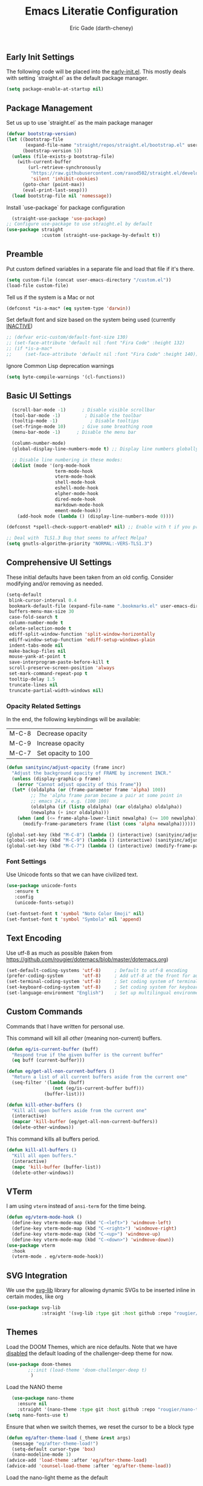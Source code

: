 #+TITLE: Emacs Literatie Configuration
#+AUTHOR: Eric Gade (darth-cheney)
#+STARTUP: show2levels indent hidestars
#+PROPERTY: header-args :tangle (let ((org-use-tag-inheritance t)) (if (member "INACTIVE" (org-get-tags))  "no" "~/.emacs.d/init.el")))
** Early Init Settings
:PROPERTIES:
:header-args:emacs-lisp: :tangle "~/.emacs.d/early-init.el"
:END:

The following code will be placed into the [[file:early.init.el][early-init.el]]. This mostly deals with setting `straight.el` as the default package manager.

#+begin_src emacs-lisp
(setq package-enable-at-startup nil)
#+end_src

** Package Management
Set us up to use `straight.el` as the main package manager
#+begin_src emacs-lisp
(defvar bootstrap-version)
(let ((bootstrap-file
       (expand-file-name "straight/repos/straight.el/bootstrap.el" user-emacs-directory))
      (bootstrap-version 5))
  (unless (file-exists-p bootstrap-file)
    (with-current-buffer
        (url-retrieve-synchronously
         "https://raw.githubusercontent.com/raxod502/straight.el/develop/install.el"
         'silent 'inhibit-cookies)
      (goto-char (point-max))
      (eval-print-last-sexp)))
  (load bootstrap-file nil 'nomessage))
#+end_src

Install `use-package` for package configuration
#+begin_src emacs-lisp
  (straight-use-package 'use-package)
;; Configure use-package to use straight.el by default
(use-package straight
             :custom (straight-use-package-by-default t))
#+end_src

** Preamble
Put custom defined variables in a separate file and load that file if it's there.

#+begin_src emacs-lisp
(setq custom-file (concat user-emacs-directory "/custom.el"))
(load-file custom-file)
#+end_src

Tell us if the system is a Mac or not
#+begin_src emacs-lisp
(defconst *is-a-mac* (eq system-type 'darwin))
#+end_src

Set default font and size based on the system being used (currently _INACTIVE_)
#+begin_src emacs-lisp
;; (defvar eric-custom/default-font-size 130)
;; (set-face-attribute 'default nil :font "Fira Code" :height 132)
;; (if *is-a-mac*
;;     (set-face-attribute 'default nil :font "Fira Code" :height 140))
#+end_src

Ignore Common Lisp deprecation warnings
#+begin_src emacs-lisp
(setq byte-compile-warnings '(cl-functions))
#+end_src

** Basic UI Settings
#+begin_src emacs-lisp
  (scroll-bar-mode -1)      ; Disable visible scrollbar
  (tool-bar-mode -1)         ; Disable the toolbar
  (tooltip-mode -1)            ; Disable tooltips
  (set-fringe-mode 10)      ; Give some breathing room
  (menu-bar-mode -1)      ; Disable the menu bar

  (column-number-mode)
  (global-display-line-numbers-mode t) ;; Display line numbers globally

  ;; Disable line numbering in these modes:
  (dolist (mode '(org-mode-hook
                  term-mode-hook
                  vterm-mode-hook
                  shell-mode-hook
                  eshell-mode-hook
                  elpher-mode-hook
                  dired-mode-hook
                  markdown-mode-hook
                  ement-mode-hook))
    (add-hook mode (lambda () (display-line-numbers-mode 0))))

(defconst *spell-check-support-enabled* nil) ;; Enable with t if you prefer

;; Deal with  TLS1.3 Bug that seems to affect Melpa?
(setq gnutls-algorithm-priority "NORMAL:-VERS-TLS1.3")
#+end_src

** Comprehensive UI Settings
These initial defaults have been taken from an old config. Consider modifying and/or removing as needed.
#+begin_src emacs-lisp
  (setq-default
   blink-cursor-interval 0.4
   bookmark-default-file (expand-file-name ".bookmarks.el" user-emacs-directory)
   buffers-menu-max-size 30
   case-fold-search t
   column-number-mode t
   delete-selection-mode t
   ediff-split-window-function 'split-window-horizontally
   ediff-window-setup-function 'ediff-setup-windows-plain
   indent-tabs-mode nil
   make-backup-files nil
   mouse-yank-at-point t
   save-interprogram-paste-before-kill t
   scroll-preserve-screen-position 'always
   set-mark-command-repeat-pop t
   tooltip-delay 1.5
   truncate-lines nil
   truncate-partial-width-windows nil)
#+end_src

*** Opacity Related Settings
In the end, the following keybindings will be available:
| M-C-8 | Decrease opacity   |
| M-C-9 | Increase opacity   |
| M-C-7 | Set opacity to 100 |

#+begin_src emacs-lisp
(defun sanityinc/adjust-opacity (frame incr)
  "Adjust the background opacity of FRAME by increment INCR."
  (unless (display-graphic-p frame)
    (error "Cannot adjust opacity of this frame"))
  (let* ((oldalpha (or (frame-parameter frame 'alpha) 100))
         ;; The 'alpha frame param became a pair at some point in
         ;; emacs 24.x, e.g. (100 100)
         (oldalpha (if (listp oldalpha) (car oldalpha) oldalpha))
         (newalpha (+ incr oldalpha)))
    (when (and (<= frame-alpha-lower-limit newalpha) (>= 100 newalpha))
      (modify-frame-parameters frame (list (cons 'alpha newalpha))))))

(global-set-key (kbd "M-C-8") (lambda () (interactive) (sanityinc/adjust-opacity nil -2)))
(global-set-key (kbd "M-C-9") (lambda () (interactive) (sanityinc/adjust-opacity nil 2)))
(global-set-key (kbd "M-C-7") (lambda () (interactive) (modify-frame-parameters nil `((alpha . 100)))))
#+end_src

*** Font Settings
Use Unicode fonts so that we can have civilized text.
#+begin_src emacs-lisp
(use-package unicode-fonts
   :ensure t
   :config
   (unicode-fonts-setup))

(set-fontset-font t 'symbol "Noto Color Emoji" nil)
(set-fontset-font t 'symbol "Symbola" nil 'append)
#+end_src

** Text Encoding
Use utf-8 as much as possible
(taken from https://github.com/rougier/dotemacs/blob/master/dotemacs.org)
#+begin_src emacs-lisp
(set-default-coding-systems 'utf-8)     ; Default to utf-8 encoding
(prefer-coding-system       'utf-8)     ; Add utf-8 at the front for automatic detection.
(set-terminal-coding-system 'utf-8)     ; Set coding system of terminal output
(set-keyboard-coding-system 'utf-8)     ; Set coding system for keyboard input on TERMINAL
(set-language-environment "English")    ; Set up multilingual environment
#+end_src
** Custom Commands

Commands that I have written for personal use.

This command will kill all /other/ (meaning non-current) buffers.
#+begin_src emacs-lisp
(defun eg/is-current-buffer (buff)
  "Respond true if the given buffer is the current buffer"
  (eq buff (current-buffer)))

(defun eg/get-all-non-current-buffers ()
  "Return a list of all current buffers aside from the current one"
  (seq-filter '(lambda (buff)
                 (not (eg/is-current-buffer buff)))
              (buffer-list)))

(defun kill-other-buffers ()
  "Kill all open buffers aside from the current one"
  (interactive)
  (mapcar 'kill-buffer (eg/get-all-non-current-buffers))
  (delete-other-windows))
#+end_src

This command kills all buffers period.
#+begin_src emacs-lisp
(defun kill-all-buffers ()
  "Kill all open buffers."
  (interactive)
  (mapc 'kill-buffer (buffer-list))
  (delete-other-windows))
#+end_src
** VTerm
I am using ~vterm~ instead of ~ansi-term~ for the time being.
#+begin_src emacs-lisp
(defun eg/vterm-mode-hook ()
  (define-key vterm-mode-map (kbd "C-<left>") 'windmove-left)
  (define-key vterm-mode-map (kbd "C-<right>") 'windmove-right)
  (define-key vterm-mode-map (kbd "C-<up>") 'windmove-up)
  (define-key vterm-mode-map (kbd "C-<down>") 'windmove-down))
(use-package vterm
  :hook
  (vterm-mode . eg/vterm-mode-hook))

#+end_src
** SVG Integration
We use the [[https://github.com/rougier/svg-lib][svg-lib]] library for allowing dynamic SVGs to be inserted inline in certain modes, like org
#+begin_src emacs-lisp
  (use-package svg-lib
               :straight '(svg-lib :type git :host github :repo "rougier/svg-lib"))
#+end_src
** Themes
Load the DOOM Themes, which are nice defaults. Note that we have _disabled_ the default loading of the challenger-deep theme for now.
#+begin_src emacs-lisp
  (use-package doom-themes
          ;;:init (load-theme 'doom-challenger-deep t)
           )
#+end_src

Load the NANO theme
#+begin_src emacs-lisp
    (use-package nano-theme
      :ensure nil
      :straight '(nano-theme :type git :host github :repo "rougier/nano-theme"))
  (setq nano-fonts-use t)
#+end_src

Ensure that when we switch themes, we reset the cursor to be a block type
#+begin_src emacs-lisp
  (defun eg/after-theme-load (_theme &rest args)
    (message "eg/after-theme-load!")
    (setq-default cursor-type 'box)
    (nano-modeline-mode 1)
  (advice-add 'load-theme :after 'eg/after-theme-load)
  (advice-add 'counsel-load-theme :after 'eg/after-theme-load))
#+end_src

Load the nano-light theme as the default
#+begin_src emacs-lisp
  ;(load-theme 'nano-light t)
  (nano-mode)
  (load-theme 'nano-light t)
  (setq-default cursor-type 'box)
#+end_src
** Modeline Setup

Use the DOOM Modeline (currently _INACTIVE_)
#+begin_src emacs-lisp
;; (use-package doom-modeline
;; 	    :init (doom-modeline-mode 1)
;; 	    :custom ((doom-modeline-height 40)))
#+end_src

Use the NANO modeline
#+begin_src emacs-lisp
  (use-package nano-modeline
    :straight '(nano-modeline :type git :host github :repo "rougier/nano-modeline"))
#+end_src

Use the following nano-modeline settings, taken from
https://raw.githubusercontent.com/rougier/dotemacs/master/dotemacs.org
#+begin_src emacs-lisp
(setq nano-modeline-prefix 'status)
(setq nano-modeline-prefix-padding 1)

(set-face-attribute 'header-line nil)
(set-face-attribute 'mode-line nil
                    :foreground (face-foreground 'nano-subtle-i)
                    :background (face-foreground 'nano-subtle-i)
                    :inherit nil
                    :box nil)
(set-face-attribute 'mode-line-inactive nil
                    :foreground (face-foreground 'nano-subtle-i)
                    :background (face-foreground 'nano-subtle-i)
                    :inherit nil
                    :box nil)

(set-face-attribute 'nano-modeline-active nil
                    :underline (face-foreground 'nano-default-i)
                    :background (face-background 'nano-subtle)
                    :inherit '(nano-default-)
                    :box nil)
(set-face-attribute 'nano-modeline-inactive nil
                    :foreground 'unspecified
                    :underline (face-foreground 'nano-default-i)
                    :background (face-background 'nano-subtle)
                    :box nil)

(set-face-attribute 'nano-modeline-active-name nil
                    :foreground "black"
                    :inherit '(nano-modeline-active nano-strong))
(set-face-attribute 'nano-modeline-active-primary nil
                    :inherit '(nano-modeline-active))
(set-face-attribute 'nano-modeline-active-secondary nil
                    :inherit '(nano-faded nano-modeline-active))

(set-face-attribute 'nano-modeline-active-status-RW nil
                    :inherit '(nano-faded-i nano-strong nano-modeline-active))
(set-face-attribute 'nano-modeline-active-status-** nil
                    :inherit '(nano-popout-i nano-strong nano-modeline-active))
(set-face-attribute 'nano-modeline-active-status-RO nil
                    :inherit '(nano-default-i nano-strong nano-modeline-active))

(set-face-attribute 'nano-modeline-inactive-name nil
                    :inherit '(nano-faded nano-strong
                               nano-modeline-inactive))
(set-face-attribute 'nano-modeline-inactive-primary nil
                    :inherit '(nano-faded nano-modeline-inactive))

(set-face-attribute 'nano-modeline-inactive-secondary nil
                    :inherit '(nano-faded nano-modeline-inactive))
(set-face-attribute 'nano-modeline-inactive-status-RW nil
                    :inherit '(nano-modeline-inactive-secondary))
(set-face-attribute 'nano-modeline-inactive-status-** nil
                    :inherit '(nano-modeline-inactive-secondary))
(set-face-attribute 'nano-modeline-inactive-status-RO nil
                    :inherit '(nano-modeline-inactive-secondary))
#+end_src

Custom Modeline Formats
#+begin_src emacs-lisp
(defun eg/nano-modeline-prog-mode-p ()
   (derived-mode-p 'prog-mode))

(defun eg/nano-modeline-text-mode-p ()
  (derived-mode-p 'text-mode))

(defun eg/nano-get-branch-name-string ()
  (let ((branch-name (nano-modeline-vc-branch)))
    (if branch-name
        branch-name
      " ")))

(defun eg/nano-modeline-prog-mode ()
  (let* ((icon (plist-get (cdr (assoc 'prog-mode nano-modeline-mode-formats)) :icon))
         (buff-name (format-mode-line "%b"))
         (branch-name (eg/nano-get-branch-name-string))
         (mode-name (nano-modeline-mode-name))
         (num-lines (car (page--count-lines-page)))
         (prog-circle (propertize "ProgressCircle" 'display
                                  (svg-lib-progress-pie
                                   (/ (current-line) (* 1.0 num-lines))
                                   nil
                                   :width 1
                                   :stroke 2
                                   :padding 2
                                   :margin 0)))
         (position (format-mode-line "%l:%c")))
    (nano-modeline-render icon
                          buff-name
                          branch-name
                          (concat position "  " mode-name))))

(add-to-list
 'nano-modeline-mode-formats
 '(prog-mode
   :mode-p eg/nano-modeline-prog-mode-p
   :format eg/nano-modeline-prog-mode
   :icon ""))
(add-to-list
 'nano-modeline-mode-formats
 '(yaml-mode
   :mode-p eg/nano-modeline-text-mode-p
   :format eg/nano-modeline-prog-mode
   :icon ""))
#+end_src

Custom hook for styling the modeline as a thin line.
Taken from ()
#+begin_src emacs-lisp
  (defun my/thin-modeline ()
    "Transform the modeline in a thin faded line"
  
    (nano-modeline-face-clear 'mode-line)
    (nano-modeline-face-clear 'mode-line-inactive)
    (setq mode-line-format (list ""))
    (setq-default mode-line-format (list ""))
    (set-face-attribute 'mode-line nil
                        :box nil
                        :inherit nil
                        :foreground (face-background 'nano-subtle)
                        :background (face-background 'nano-subtle)
                        :height 0.1)
    (set-face-attribute 'mode-line-inactive nil
                        :box nil
                        :inherit nil
                        :foreground (face-background 'nano-subtle)
                        :background (face-background 'nano-subtle)
                        :height 0.1))

  (add-hook 'nano-modeline-mode-hook #'my/thin-modeline)
(nano-modeline-mode 1)
#+end_src
** Minibuffer Settings
Taken from (https://github.com/rougier/dotemacs/blob/master/dotemacs.org)
#+begin_src emacs-lisp
(defun my/minibuffer-header ()
  "Minibuffer header"
  
  (let ((depth (minibuffer-depth)))
    (concat
     (propertize (concat "  " (if (> depth 1)
                                   (format "Minibuffer (%d)" depth)
                                 "Minibuffer ")
                         "\n")
                 'face `(:inherit (nano-subtle nano-strong)
                         :box (:line-width (1 . 3)
                               :color ,(face-background 'nano-subtle)
                               :style flat)
                         :extend t)))))
#+end_src

Setup minibuffer with the custom header line
#+begin_src emacs-lisp
  (defun my/minibuffer-setup ()
    "Install a header line in the minibuffer via an overlay (and a hook)"
  
    (set-window-margins nil 0 0)
    (set-fringe-style '(0 . 0))
    (cursor-intangible-mode t)
    (face-remap-add-relative 'default
                             :inherit 'highlight)
   (let* ((overlay (make-overlay (+ (point-min) 0) (+ (point-min) 0)))
          (inhibit-read-only t))

      (save-excursion
        (goto-char (point-min))
        (insert (propertize
                 (concat (my/minibuffer-header)
                         (propertize "\n" 'face `(:height 0.33))
                         (propertize " "))
                 'cursor-intangible t
                 'read-only t
                 'field t
                 'rear-nonsticky t
                 'front-sticky t)))))


(add-hook 'minibuffer-setup-hook #'my/minibuffer-setup)
#+end_src
** Counsel Settings
We use Counsel in combination with Ivy in order to have a rich completion interface in the minibuffer.
#+begin_src emacs-lisp
(use-package counsel
  :ensure t
  :bind (("M-x" . counsel-M-x)
	 ("C-x b" . counsel-switch-buffer)
	 ("C-x C-f" . counsel-find-file)
	 :map minibuffer-local-map
	 ("C-r" . 'counsel-minibuffer-history)))

;; Also init which-key, which helps with
;; documentation and provides the delay before
;; showing futher bindings
(use-package which-key
	     :init (which-key-mode)
	     :diminish which-key-mode
	     :config
	     (setq which-key-idle-delay 1))
#+end_src
** Ivy Configuration
Use Ivy as the completion frontend
#+begin_src emacs-lisp
(use-package ivy
	     :diminish
	     :bind (("C-s" . swiper)
		    :map ivy-minibuffer-map
		    ("TAB" . ivy-alt-done)
		    ("C-k" . ivy-next-line)
		    ("C-j" . ivy-previous-line))
	     :config
	     (ivy-mode 1))

(use-package ivy-rich
	     :init
	     (ivy-rich-mode 1))
#+end_src

Smex shows the most recently-used commands at the top of the minibuffer when executing interactively.
#+begin_src emacs-lisp
(use-package smex)
#+end_src

** Icons and other Graphical Flourishes
All the Icons provides a great set of icons for the UI. Note that you will need to run `M-x all-the-icons-install-fonts` interactively when you first load a fresh configuration.
#+begin_src emacs-lisp
(use-package all-the-icons)
#+end_src

** Hydra Settings
The use of Hydra is currently _INACTIVE_.
#+begin_src emacs-lisp
;; (use-package hydra)
#+end_src

** Helpful (the package) Settings
Helpful is a better help interface that interacts with the built-in Emacs documentation. It is especially powerful when used with Ivy/Counsel.
#+begin_src emacs-lisp
(use-package helpful
	     :custom
	     (counsel-describe-function-function #'helpful-callable)
	     (counsel-describe-variable-function #'helpful-variable)
	     :bind
	     ([remap describe-function] . counsel-describe-function)
	     ([remap describe-command] . helpful-command)
	     ([remap describe-variable] . counsel-describe-variable)
	     ([remap describe-key] . helpful-key))
#+end_src

** Dashboard Settings
The Dashboard is the opening screen that you see when Emacs first opens.

Using the dashboard package, we provide a customized verson of that page which shows things like the org agenda, recent files, a custom image, and buttons, etc.
#+begin_src emacs-lisp
(use-package dashboard
  :ensure t
  :config (dashboard-setup-startup-hook)
  :custom ((dashboard-banner-logo-title "")
	   (dashboard-startup-banner "~/.emacs.d/lamassu.png")
	   (dashboard-center-content t)
	   (dashboard-set-heading-icons t)
	   (dashboard-set-file-icons t)
	   (dashboard-set-footer nil)))
#+end_src

** Window Movement and General Keybindings
Custom basic navigation around different windows
#+begin_src emacs-lisp
(global-set-key (kbd "C-<right>") 'windmove-right)
(global-set-key (kbd "C-<left>") 'windmove-left)
(global-set-key (kbd "C-<down>") 'windmove-down)
(global-set-key (kbd "C-<up>") 'windmove-up)
#+end_src

Windmove has some problems by default when in terminal char mode. We have some settings to better deal with that here.
#+begin_src emacs-lisp
(eval-after-load "term"
  '(progn
     (define-key term-raw-map (kbd "C-<left>") 'windmove-left)
     (define-key term-raw-map (kbd "C-<right>") 'windmove-right)
     (define-key term-raw-map (kbd "C-<up>") 'windmove-up)
     (define-key term-raw-map (kbd "C-<down>") 'windmove-down)))
(eval-after-load "vterm"
  '(progn
     (define-key term-raw-map (kbd "C-<left>") 'windmove-left)
     (define-key term-raw-map (kbd "C-<right>") 'windmove-right)
     (define-key term-raw-map (kbd "C-<up>") 'windmove-up)
     (define-key term-raw-map (kbd "C-<down>") 'windmove-down)))
#+end_src

  Dim the other (inactive) buffer windows when the cursor is not in them.
  #+begin_src emacs-lisp
  (use-package dimmer
    :custom ((dimmer-fraction 0.45)
             ;; :both will dim background and foreground
             (dimmer-adjustment-mode :foreground)))
    :config (dimmer-mode t)
#+end_src

Ensure that when we split new windows, the cursor gets automatically inserted into the new window.
#+begin_src emacs-lisp
(defun split-and-follow-horizontally ()
  "Split a new window horizontally and put the
cursor into the new window"
  (interactive)
  (split-window-below)
  (balance-windows)
  (other-window 1))
(global-set-key (kbd "C-x 2") 'split-and-follow-horizontally)

(defun split-and-follow-vertically ()
  "Split a new window vertically and put the
cursor into the new window"
  (interactive)
  (split-window-right)
  (balance-windows)
  (other-window 1))
(global-set-key (kbd "C-x 3") 'split-and-follow-vertically)
#+end_src

Create keybindings for quickly increasing/decreasing the text scale in a buffer.
#+begin_src emacs-lisp
(bind-keys
 ("s-=" . text-scale-increase)
 ("s-\-" . text-scale-decrease))
#+end_src

Use Beacon to light the way
#+begin_src emacs-lisp
(use-package beacon
  :init (beacon-mode 1)
  :custom ((beacon-lighter "")
	   (beacon-size 20)))
#+end_src

** Magit Settings
Ensure that Magit shows in full frames (this is much better)
#+begin_src emacs-lisp
(use-package fullframe)
#+end_src

#+begin_src emacs-lisp
(use-package magit
  :init(fullframe magit-status magit-mode-quit-window)
  :bind (("C-x g" . magit-status))
  :custom ((magit-diff-refine-hunk t)))

(use-package git-commit
  :hook ((git-commit-mode . goto-address-mode)))
#+end_src

** Completion Settings
Parenthesis and bracket autocompletion (see JS2 Setings for example of use)
#+begin_src emacs-lisp
(add-hook 'prog-mode-hook 'electric-pair-mode)
#+end_src

** Language Settings
This section describes settings for specific languages, including syntax highlighting and LSP interaction.
*** Language Mode Prerequisites
Make sure we add binaries in a local project's node_modules folder (this lets us use project eslint, etc)
#+begin_src emacs-lisp
(use-package add-node-modules-path)
#+end_src
*** Ruby Settings
#+begin_src emacs-lisp
(defun eg/ruby-mode-hook ()
  (company-mode)
  (eglot-ensure))
(use-package ruby-mode
  :hook
  (ruby-mode . eg/ruby-mode-hook))
(use-package ruby-electric
  :hook
  (ruby-mode . ruby-electric-mode))
(use-package rvm
  :config (rvm-use-default))

;; Add Ruby files to the auto-mode setup
(add-to-list 'auto-mode-alist
             '("\\.\\(?:cap\\|gemspec\\|irbrc\\|gemrc\\|rake\\|rb\\|ru\\|thor\\)\\'" . ruby-mode))
(add-to-list 'auto-mode-alist
             '("\\(?:Brewfile\\|Capfile\\|Gemfile\\(?:\\.[a-zA-Z0-9._-]+\\)?\\|[rR]akefile\\)\\'" . ruby-mode))
#+end_src

*** Javascript/JSX Settings
Custom hooks for JS2 and rjsx modes

Install JS2 mode for dealing with Javscript files
#+begin_src emacs-lisp
(defun eg/js2-mode-hook ()
    (progn
      (setq mode-name "JS2")
      (add-node-modules-path)))
(use-package js2-mode
  :hook (js2-mode . eg/js2-mode-hook)
  :custom ((js-indent-level 2)))

(add-to-list 'auto-mode-alist '("\\.\\(js\\|es6\\)\\(\\.erb\\)?\\'" . js2-mode))
#+end_src

Install Typescript mode for plain ts files
#+begin_src emacs-lisp
(defun eg/typescript-mode-hook ()
  (company-mode)
  (eglot-ensure)
  (add-node-modules-path))
;; Taken from (https://vxlabs.com/2022/06/12/typescript-development-with-emacs-tree-sitter-and-lsp-in-2022/)
(use-package typescript-mode
  :after tree-sitter
  :ensure t
  :hook
  (typescript-mode . eg/typescript-mode-hook))
(define-derived-mode typescriptreact-mode typescript-mode "TSX")
(add-to-list 'auto-mode-alist '("\\.tsx?\\'"  . typescriptreact-mode))
(add-to-list 'auto-mode-alist '("\\.ts?\\'"  . typescript-mode))
#+end_src

Install rjsx mode for dealing with JSX specifically. Note that in the custom hook we've written for this package, js2 becomes a minor mode.
#+begin_src emacs-lisp
(defun eg/rjsx-mode-hook ()
        ;;(js2-minor-mode)
        (add-node-modules-path)
        (company-mode)
        (eglot-ensure)
        )
(use-package rjsx-mode
  :hook (rjsx-mode . eg/rjsx-mode-hook))

(add-to-list 'auto-mode-alist '("\\.jsx?$" . rjsx-mode))
#+end_src

Use Prettier for better JS formatting
#+begin_src emacs-lisp
(use-package prettier-js
  :hook ((js2-mode . prettier-js-mode)
         (web-mode . prettier-js-mode)
         (typescript-mode . prettier-js-mode)
         (prettier-js-mode . add-node-modules-path)))
#+end_src

Try to use local eslint config files, if found
#+begin_src emacs-lisp
(use-package eslint-rc
  :hook ((js2-mode . eslint-rc-mode)
         (typescript-mode . eslint-rc-mode)
         (rjsx-mode . eslint-rc-mode)))
#+end_src

We need popwin to popup special Eglot modes
#+begin_src emacs-lisp
(use-package popwin
  :config (lambda ()
            (push "*xref*" popwin:special-display-config)))
#+end_src
*** JSON Settings
#+begin_src emacs-lisp
(use-package json-mode)
#+end_src

*** HTML/Web Settings
We use web-mode for editing HTML
#+begin_src emacs-lisp
(use-package web-mode)
(add-to-list 'auto-mode-alist '("\\.html?\\'" . web-mode))
#+end_src

*** CSS and SASS
#+begin_src emacs-lisp
(use-package sass-mode)
(add-to-list 'auto-mode-alist '("\\.scss?\\'" . sass-mode))
#+end_src

*** Markdown
#+begin_src emacs-lisp
(use-package markdown-mode)
#+end_src
*** YAML
#+begin_src emacs-lisp
(use-package yaml-mode)
(add-to-list 'auto-mode-alist '("\\.\\(yml\\|yaml\\)?\\'" . yaml-mode))
#+end_src
*** Lisp Settings (including Elisp)
Highlight parentheses when we are editing lisp files.
#+begin_src emacs-lisp
(add-hook 'lisp-mode-hook 'show-paren-mode)
#+end_src

Use Geiser for non-Elisp lisp modes. Here we only provide for Guile Scheme.
#+begin_src emacs-lisp
(use-package geiser)
(use-package geiser-guile)
#+end_src

*** LSP Settings
The following are the old settings for `lsp-mode`, which are currently _INACTIVE_. We have opted for `eglot-mode` instead, but preserve the old settings here for posterity in case we need to switch back.
#+begin_src emacs-lisp
  ;; (defun eg/lsp-mode-setup ()
  ;;   (setq lsp-headerline-breadcrumb-segments '(path-up-to-project file symbols))
  ;;   (lsp-headerline-breadcrumb-mode)
  ;;   (lsp-deferred))
  ;; (use-package lsp-mode
  ;;   :commands (lsp lsp-deferred)
  ;;   :hook ((js2-mode . eg/lsp-mode-setup))
  ;;   :init
  ;;   (setq lsp-keymap-prefix "C-c l")
  ;;   :config
  ;;   (lsp-enable-which-key-integration t))
;; LSP ivy integration allows things like jumping
;; to definitions in a file from a list
;;(use-package lsp-ivy)
#+end_src

`eglot-mode` is the new preferred LSP interaction mode.
#+begin_src emacs-lisp
(use-package eglot)
#+end_src

Tell LSP mode where to find your tsconfig file(s), when used. Taken from (https://notes.alexkehayias.com/setting-up-typescript-and-eslint-with-eglot/)
#+begin_src emacs-lisp
;; (defun eg/project-try-ts-config-json (dir)
;;   (when-let* ((found (locate-dominating-file-dir "tsconfig.json")))
;;     (cons 'eglot-project found)))
;; (add-hook 'project-find-functions 'eg/project-try-ts-config-json nil nil)
;; (add-to-list 'eglot-server-programs
;;              '((typescript-mode) "typescript-language-serrver" "--stdio"))
#+end_src
** General Formatting Settings
*** Olivetti
#+begin_src emacs-lisp
(use-package olivetti)
#+end_src
** Company and Completions Settings
We use `company-mode` for inline completions
#+begin_src emacs-lisp
(use-package company
  :bind (:map company-active-map
              ("<tab>" . company-complete-selection))
  :custom
  (company-minimum-prefix-length 1)
  (company-idle-delay 0.0))
#+end_src

Company Box provides the completions in an overlay/modal box
#+begin_src emacs-lisp
(use-package company-box
  :hook (company-mode . company-box-mode))
#+end_src

** Elpher Settings
Elpher is a mode for dealing with Gemini and Gopher browsing
#+begin_src emacs-lisp
(use-package elpher
  :custom-face
  (fixed-width ((t :family "Fira Sans"))))
#+end_src

** Org Settings
*** Old Settings (_INACTIVE_) :INACTIVE:
The following are the `org-mode` settings I was previously using in my main config. It is currently _INACTIVE_, as I'm experimenting with more of a NANO based theme.

#+begin_src emacs-lisp
;; (defun eg/org-mode-setup ()
;;   ;;(org-indent-mode)
;;   (variable-pitch-mode 1)
;;   (visual-line-mode 1)
;;   (setq org-hide-emphasis-markers t))

;; (defvar eg/org-mode-font-family "LibreBaskerville" "Font family to use in org mode. Depends on system-name (see init.el). defaults to Libre Baskerville, but will be EtBembo on Pop_OS based systems, which have a hard time rendering Libre Baskerville for some reason")
;; (defvar eg/org-mode-font-height-factor 1.0 "Factor by which to display variable pitch fonts in Org Mode")
;; ;; Pop_OS has some weird character issue when
;; ;; rendering Libre Baskerville.
;; ;; If we are using Pop_OS, use EtBembo instead
;; ;; and increase the height factor
;; (if (string-equal (system-name) "pop-os")
;;     (progn
;;       (setq eg/org-mode-font-family "EtBembo")
;;       (setq eg/org-mode-font-height-factor 1.8)))

;; (use-package org
;;   :custom
;;   (org-pretty-entities t)
;;   (org-hide-emphasis-markers t)
;;   (org-fontify-whole-heading-line t)
;;   (org-fontify-done-headline t)
;;   (org-fontify-quote-and-verse-blocks t)
;;   :custom-face
;;   (org-document-title ((t (:weight bold :height 1.5))))
;;   (org-done ((t (:strike-through t :weight bold))))
;;   (org-headline-done ((t (:strike-through t))))
;;   (org-level-1 ((t (:height 1.3 :weight bold))))
;;   (org-level-2 ((t (:height 1.2 :weight bold))))
;;   (org-level-3 ((t (:height 1.1 :weight bold))))
;;   (org-image-actual-width (/ (display-pixel-width) 2)))

;; (add-hook
;;  'org-mode-hook
;;  '(lambda ()
;;     (setq line-spacing 0.2) ;; Add more line padding for readability
;;     ;; We set the variable pitch here because we are using semi-quoted
;;     ;; for variables, which apparently does not work with use-package's
;;     ;; basic :custom-face capability
;;     (custom-set-faces `(variable-pitch ((t (:family ,eg/org-mode-font-family)))))
;;     (variable-pitch-mode 1) ;; All fonts with variable pitch.
;;     (text-scale-adjust 3) ;; Adjust text scale
;;     (mapc
;;      (lambda (face) ;; Other fonts with fixed-pitch.
;;        (set-face-attribute face nil :inherit 'fixed-pitch))
;;      (list 'org-code
;;            'org-link
;;            'org-block
;;            'org-table
;;            'org-verbatim
;;            'org-block-begin-line
;;            'org-block-end-line
;;            'org-meta-line
;;            'org-document-info-keyword))))

;; (setq org-agenda-restore-windows-after-quit t)
;; (setq org-agenda-skip-unavailable-files t)
;; (setq org-agenda-files '("~/Sync/primary-agenda.org"))
#+end_src

*** Interim Config (_INACTIVE_) :INACTIVE:
This area is for the new org-mode config
#+begin_src emacs-lisp
  (use-package org
    :custom
    (org-pretty-entities t)
    (org-hide-emphasis-markers t)
    (org-fontify-whole-heading-line t)
    (org-fontify-done-headline t)
    (org-fontify-quote-and-verse-blocks t)
    :custom-face
    (org-document-title ((t (:weight bold :height 1.5))))
    (org-done ((t (:strike-through t :weight bold))))
    (org-headline-done ((t (:strike-through t))))
    (org-level-1 ((t (:height 1.3 :weight bold))))
    (org-level-2 ((t (:height 1.2 :weight bold))))
    (org-level-3 ((t (:height 1.1 :weight bold))))
    (org-image-actual-width (/ (display-pixel-width) 2)))
(setq org-agenda-restore-windows-after-quit t)
(setq org-agenda-skip-unavailable-files t)
(setq org-agenda-files '("~/Sync/primary-agenda.org"))
#+end_src

Use `org-roam` for linked notes. We provide specific settings for the location of these notes, based on Syncthing paths
#+begin_src emacs-lisp
(use-package org-roam
  :config
  (make-directory "~/Documents/org-roam" t)
  :custom
  (org-roam-directory "~/Documents/org-roam")
  )
#+end_src

*** New Test Settings
Modified from [[https://github.com/rougier/dotemacs/blob/master/dotemacs.org][https://github.com/rougier/dotemacs/blob/master/dotemacs.org]]
**** General Settings
#+begin_src emacs-lisp
(use-package org)
;; Basic Defaults
(setq-default org-ellipsis " …"              ; Nicer ellipsis
            org-tags-column 1              ; Tags next to header title
            org-hide-emphasis-markers t    ; Hide markers
            org-cycle-separator-lines 2    ; Number of empty lines between sections
            org-use-tag-inheritance nil    ; Tags ARE NOT inherited 
            org-use-property-inheritance t ; Properties ARE inherited
            org-indent-indentation-per-level 2 ; Indentation per level
            org-link-use-indirect-buffer-for-internals t ; Indirect buffer for internal links
            org-fontify-quote-and-verse-blocks t ; Specific face for quote and verse blocks
            org-return-follows-link nil    ; Follow links when hitting return
            org-image-actual-width nil     ; Resize image to window width
            org-indirect-buffer-display 'other-window ; Tab on a task expand it in a new window
            org-outline-path-complete-in-steps nil) ; No steps in path display
#+end_src

Use some custom capture templates
#+begin_src emacs-lisp
(defun eg/get-project-org-capture-file ()
  (concat (projectile-project-root) "todo.org"))
(defun eg/org-capture-get-line-number-string ()
  "Get the line number as a string from an org-capture session"
  )
(setq org-capture-templates
      '(("t" "Basic TODO" entry (file+headline "todo.org" "Basic Tasks")
         "* TODO %?\n %i\n %a")
        ("p" "Project TODO" entry (file+headline (lambda () (eg/get-project-org-capture-file)) "Project Tasks")
         "* TODO %?\n %t\n In file: [[%F::%(with-current-buffer (org-capture-get :original-file-nondirectory) (number-to-string (line-number-at-pos))) ][%f]]\n\n")))
#+end_src

#+RESULTS:
| t | Basic TODO | entry | (file+headline todo.org Basic Tasks) | * TODO %? |

**** Babel Settings
We provide some nice initial Babel settings, such as appropriate fonts for code blocks etc.
#+begin_src emacs-lisp
  (setq-default org-src-fontify-natively t         ; Fontify code in code blocks.
              org-adapt-indentation nil          ; Adaptive indentation
              org-src-tab-acts-natively t        ; Tab acts as in source editing
              org-confirm-babel-evaluate nil     ; No confirmation before executing code
              org-edit-src-content-indentation 0 ; No relative indentation for code blocks
              org-fontify-whole-block-delimiter-line t) ; Fontify whole block
#+end_src
** Dired and Dirvish
*** Dirvish :INACTIVE:
We are using Dirvish as a substitute for Dired mode (_INACTIVE_) 
#+begin_src emacs-lisp
(use-package dirvish
  :ensure t
  :init
  ;; Let Dirvish take over Dired globally
  (dirvish-override-dired-mode))
#+end_src
*** Dired
We want to open directories in the same window when clicking them
#+begin_src emacs-lisp
(define-key dired-mode-map [mouse-2] 'dired-mouse-find-file)
#+end_src
** Projectile Settings
Projectile is a package used for project management. It has many useful features, not least among them a project-wide grep within files.
#+begin_src emacs-lisp
(message "==========\nIS THISBEING CALLED?\n================")
(use-package projectile
  :ensure t
  :diminish projectile-mode
  :config (projectile-mode)
  :custom ((projectile-completion-system 'ivy))
  :bind-keymap
  ("C-c p" . projectile-command-map)
  :init
  ;; NOTE: Set this to the folder where you keep your Git repos!
  (when (file-directory-p "~/projects")
    (setq projectile-project-search-path '("~/projects")))
  (setq projectile-switch-project-action #'projectile-dired))
#+end_src

** Linting and Highlighting
*** Flymake :INACTIVE:
#+begin_src emacs-lisp
      (use-package flymake
      :straight nil
      :custom
      (flymake-fringe-indicator-position nil)
      :hook
      (prog-mode . flymake-mode))
#+end_src
*** Flycheck :INACTIVE:
#+begin_src emacs-lisp
(use-package flycheck
  :ensure t
  :hook (flycheck-mode . add-node-modules-path)
  :init (global-flycheck-mode))

(use-package flycheck-pos-tip
  :after flycheck)
#+end_src
*** Flymake Settings
Here we use the new-and-improved built in Flymake rather than Flycheck

Use the eslint backend for Flymake
#+begin_src emacs-lisp
(use-package flymake-eslint)
(add-hook 'js2-mode (lambda () (flymake-eslint-enable)))
(add-hook 'typescript-mode (lambda () (flymake-eslint-enable)))
(add-hook 'rjsx-mode (lambda () (flymake-eslint-enable)))
#+end_src
*** Tree-Sitter
#+begin_src emacs-lisp
(use-package tree-sitter
  :hook
  (js2-mode . tree-sitter-hl-mode)
  (typescript-mode . tree-sitter-hl-mode)
  ;;(typescript-tsx-mode . tree-sitter-hl-mode)
  (typescriptreact-mode . tree-sitter-hl-mode))

(use-package tree-sitter-langs
  :after tree-sitter
  :config
  (add-to-list 'tree-sitter-major-mode-language-alist '(typescriptreact-mode . tsx)))
#+end_src
** Snippets
We use yasnippet for enabling snippets
#+begin_src emacs-lisp
(use-package yasnippet)
(yas-global-mode 1)
#+end_src

Use a repository of preconfigured snippets
#+begin_src emacs-lisp
(use-package yasnippet-snippets)
#+end_src
** Load Further Custom Functions
We provide a host of over custom functions in a separate file
#+begin_src emacs-lisp
(load "~/.emacs.d/eric-functions.el")
#+end_src

** Finally
Enable `nano-mode`, if it's available
#+begin_src emacs-lisp
;;(nano-mode)
#+end_src

Set the default cursor for all buffers and frames to be a box
*** IRC Settings
I use a custom interactive function to get my IRC password at startup. It is then saved in a custom variable for future sessions. Or at least, that was the idea. For some reason it asks every time I start Emacs...
#+begin_src emacs-lisp
(defun eg/get-irc-password ()
  "Set the custom irc pass variable and add it to the
rcirc authinfo list for Freenode"
  (interactive)
  (customize-save-variable 'eg/irc-password (read-passwd "Enter Libera pass: "))
  (customize-save-variable 'rcirc-authinfo `(("libera" nickserv "darth-cheney" ,eg/irc-password)))
  (customize-save-variable 'rcirc-default-nick "darth-cheney"))

(if (not (boundp 'eg/irc-password))
    (progn
      (defcustom eg/irc-password nil "Default password to use for IRC connections")
      (call-interactively 'eg/get-irc-password)))
#+end_src
